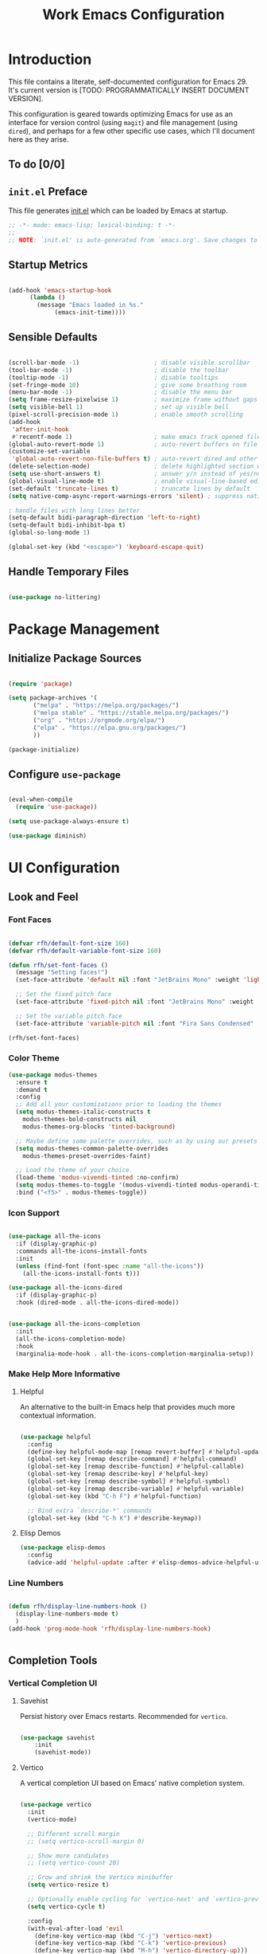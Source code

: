 #+title: Work Emacs Configuration
#+property: header-args:emacs-lisp :tangle ./init.el :mkdirp yes

* Introduction

This file contains a literate, self-documented configuration for Emacs 29. It's current version is [TODO: PROGRAMMATICALLY INSERT DOCUMENT VERSION].

This configuration is geared towards optimizing Emacs for use as an interface for version control (using =magit=) and file management (using =dired=), and perhaps for a few other specific use cases, which I'll document here as they arise.

** To do [0/0]
  
** =init.el= Preface

This file generates [[file:init.el][init.el]] which can be loaded by Emacs at startup.

#+begin_src emacs-lisp
  ;; -*- mode: emacs-lisp; lexical-binding: t -*-
  ;;
  ;; NOTE: `init.el' is auto-generated from `emacs.org'. Save changes to `emacs.org' to edit this file.
#+end_src

** Startup Metrics

#+begin_src emacs-lisp

  (add-hook 'emacs-startup-hook
	    (lambda ()
	      (message "Emacs loaded in %s."
		       (emacs-init-time))))

#+end_src

** Sensible Defaults

#+begin_src emacs-lisp

  (scroll-bar-mode -1)                     ; disable visible scrollbar
  (tool-bar-mode -1)                       ; disable the toolbar
  (tooltip-mode -1)                        ; disable tooltips
  (set-fringe-mode 10)                     ; give some breathing room
  (menu-bar-mode -1)                       ; disable the menu bar
  (setq frame-resize-pixelwise 1)          ; maximize frame without gaps
  (setq visible-bell 1)                    ; set up visible bell
  (pixel-scroll-precision-mode 1)          ; enable smooth scrolling
  (add-hook
   'after-init-hook
   #'recentf-mode 1)                       ; make emacs track opened files
  (global-auto-revert-mode 1)              ; auto-revert buffers on file change
  (customize-set-variable
   'global-auto-revert-non-file-buffers t) ; auto-revert dired and other buffers
  (delete-selection-mode)                  ; delete highlighted section when typed over
  (setq use-short-answers t)               ; answer y/n instead of yes/no
  (global-visual-line-mode t)              ; enable visual-line-based editing
  (set-default 'truncate-lines t)          ; truncate lines by default
  (setq native-comp-async-report-warnings-errors 'silent) ; suppress native-comp warnings 

  ; handle files with long lines better
  (setq-default bidi-paragraph-direction 'left-to-right)
  (setq-default bidi-inhibit-bpa t)
  (global-so-long-mode 1)

  (global-set-key (kbd "<escape>") 'keyboard-escape-quit)

#+end_src

** Handle Temporary Files

#+begin_src emacs-lisp

  (use-package no-littering)

#+end_src

* Package Management

** Initialize Package Sources

#+begin_src emacs-lisp

  (require 'package)

  (setq package-archives '(
         ("melpa" . "https://melpa.org/packages/")
         ("melpa stable" . "https://stable.melpa.org/packages/")
         ("org" . "https://orgmode.org/elpa/")
         ("elpa" . "https://elpa.gnu.org/packages/")
         ))

  (package-initialize)

#+end_src

** Configure =use-package=

#+begin_src emacs-lisp

  (eval-when-compile
    (require 'use-package))

  (setq use-package-always-ensure t)

  (use-package diminish)

#+end_src

* UI Configuration

** Look and Feel

*** Font Faces
#+begin_src emacs-lisp

  (defvar rfh/default-font-size 160)
  (defvar rfh/default-variable-font-size 160)

  (defun rfh/set-font-faces ()
    (message "Setting faces!")
    (set-face-attribute 'default nil :font "JetBrains Mono" :weight 'light :height rfh/default-font-size)

    ;; Set the fixed pitch face
    (set-face-attribute 'fixed-pitch nil :font "JetBrains Mono" :weight 'light :height rfh/default-font-size)

    ;; Set the variable pitch face
    (set-face-attribute 'variable-pitch nil :font "Fira Sans Condensed" :weight 'light :height rfh/default-variable-font-size :weight 'light))

  (rfh/set-font-faces)

#+end_src

*** Color Theme

#+begin_src emacs-lisp
  (use-package modus-themes
    :ensure t
    :demand t
    :config
    ;; Add all your customizations prior to loading the themes
    (setq modus-themes-italic-constructs t
	  modus-themes-bold-constructs nil
	  modus-themes-org-blocks 'tinted-background)

    ;; Maybe define some palette overrides, such as by using our presets
    (setq modus-themes-common-palette-overrides
	  modus-themes-preset-overrides-faint)

    ;; Load the theme of your choice.
    (load-theme 'modus-vivendi-tinted :no-confirm)
    (setq modus-themes-to-toggle '(modus-vivendi-tinted modus-operandi-tinted))
    :bind ("<f5>" . modus-themes-toggle))

#+end_src

*** Icon Support

#+begin_src emacs-lisp

  (use-package all-the-icons
    :if (display-graphic-p)
    :commands all-the-icons-install-fonts
    :init
    (unless (find-font (font-spec :name "all-the-icons"))
      (all-the-icons-install-fonts t)))

  (use-package all-the-icons-dired
    :if (display-graphic-p)
    :hook (dired-mode . all-the-icons-dired-mode))


  (use-package all-the-icons-completion
    :init
    (all-the-icons-completion-mode)
    :hook
    (marginalia-mode-hook . all-the-icons-completion-marginalia-setup))

#+end_src

*** Make Help More Informative

**** Helpful

An alternative to the built-in Emacs help that provides much more contextual information.

#+begin_src emacs-lisp

  (use-package helpful
    :config
    (define-key helpful-mode-map [remap revert-buffer] #'helpful-update)
    (global-set-key [remap describe-command] #'helpful-command)
    (global-set-key [remap describe-function] #'helpful-callable)
    (global-set-key [remap describe-key] #'helpful-key)
    (global-set-key [remap describe-symbol] #'helpful-symbol)
    (global-set-key [remap describe-variable] #'helpful-variable)
    (global-set-key (kbd "C-h F") #'helpful-function)

    ;; Bind extra `describe-*' commands
    (global-set-key (kbd "C-h K") #'describe-keymap))

#+end_src

**** Elisp Demos

#+begin_src emacs-lisp
  (use-package elisp-demos
    :config
    (advice-add 'helpful-update :after #'elisp-demos-advice-helpful-update))
#+end_src

*** Line Numbers

#+begin_src emacs-lisp

  (defun rfh/display-line-numbers-hook ()
    (display-line-numbers-mode t)
    )
  (add-hook 'prog-mode-hook 'rfh/display-line-numbers-hook)


#+end_src

** Completion Tools

*** Vertical Completion UI

**** Savehist

Persist history over Emacs restarts. Recommended for =vertico=.

#+begin_src emacs-lisp

  (use-package savehist
      :init
      (savehist-mode))

#+end_src

**** Vertico

A vertical completion UI based on Emacs' native completion system.

#+begin_src emacs-lisp

  (use-package vertico
    :init
    (vertico-mode)

    ;; Different scroll margin
    ;; (setq vertico-scroll-margin 0)

    ;; Show more candidates
    ;; (setq vertico-count 20)

    ;; Grow and shrink the Vertico minibuffer
    (setq vertico-resize t)

    ;; Optionally enable cycling for `vertico-next' and `vertico-previous'.
    (setq vertico-cycle t)

    :config
    (with-eval-after-load 'evil
      (define-key vertico-map (kbd "C-j") 'vertico-next)
      (define-key vertico-map (kbd "C-k") 'vertico-previous)
      (define-key vertico-map (kbd "M-h") 'vertico-directory-up)))


  (use-package emacs
    :init
    ;; Add prompt indicator to `completing-read-multiple'.
    ;; We display [CRM<separator>], e.g., [CRM,] if the separator is a comma.
    (defun crm-indicator (args)
      (cons (format "[CRM%s] %s"
		    (replace-regexp-in-string
		     "\\`\\[.*?]\\*\\|\\[.*?]\\*\\'" ""
		     crm-separator)
		    (car args))
	    (cdr args)))
    (advice-add #'completing-read-multiple :filter-args #'crm-indicator)

    ;; Do not allow the cursor in the minibuffer prompt
    (setq minibuffer-prompt-properties
	  '(read-only t cursor-intangible t face minibuffer-prompt))
    (add-hook 'minibuffer-setup-hook #'cursor-intangible-mode)

    ;; Enable recursive minibuffers
    (setq enable-recursive-minibuffers t))

#+end_src

**** Orderless

Implements orderless completion style. Also recommended for =vertico=.

#+begin_src emacs-lisp

  (use-package orderless
    :custom
    (completion-styles '(orderless basic))
    (completion-category-overrides '((file (styles basic partial-completion)))))

#+end_src

**** Marginalia

Marginalia in minibuffer

#+begin_src emacs-lisp

  (use-package marginalia
    :after vertico
    :init
    (marginalia-mode)
    :config
    (customize-set-variable 'marginalia-annotators '(marginalia-annotators-heavy marginalia-annotators-light nil)))


#+end_src

*** Completion-At-Point

**** Consult

Consult provides search and navigation commands based on the Emacs completion function completing-read.

#+begin_src emacs-lisp

  (use-package consult
    :config
    (global-set-key (kbd "C-s") 'consult-line)
    (define-key minibuffer-local-map (kbd "C-r") 'consult-history)
    (setq completion-in-region-function #'consult-completion-in-region))

#+end_src

**** Embark and Embark-Consult

Bind the command embark-act to a key and it acts like prefix-key for a keymap of actions (commands) relevant to the target around point.

#+begin_src emacs-lisp

    (use-package embark
      :bind
      (("C-:" . embark-act)       ;; pick some comfortable binding
       ("C-;" . embark-dwim)        ;; good alternative: M-.
       ("C-h B" . embark-bindings)) ;; alternative for `describe-bindings'
      :init
      ;; Optionally replace the key help with a completing-read interface
      (setq prefix-help-command #'embark-prefix-help-command)

      :config
      ;; Hide the mode line of the Embark live/completions buffers
      (add-to-list 'display-buffer-alist
		   '("\\`\\*Embark Collect \\(Live\\|Completions\\)\\*"
		     nil
		     (window-parameters (mode-line-format . none))))
      (global-set-key [remap describe-bindings] #'embark-bindings)
      (global-set-key (kbd "C-.") #'embark-act)
      (setq prefix-help-command #'embark-prefix-help-command))

  (use-package embark-consult
    :hook
    (embark-collect-mode . consult-preview-at-point-mode))

#+end_src

**** Corfu and Corfu-Terminal

#+begin_src emacs-lisp

  (use-package corfu
    :custom
    (corfu-auto t)          ;; Enable auto completion
    (corfu-separator ?_) ;; Set to orderless separator, if not using space
    (corfu-quit-no-match 'separator)
    :bind
    ;; Another key binding can be used, such as S-SPC.
    (:map corfu-map ("S-SPC" . corfu-insert-separator))
    :init
    (global-corfu-mode))

  (require 'corfu-popupinfo)
  (corfu-popupinfo-mode t)

  (define-key corfu-map (kbd "M-p") #'corfu-popupinfo-scroll-down)
  (define-key corfu-map (kbd "M-n") #'corfu-popupinfo-scroll-up)
  (define-key corfu-map (kbd "M-d") #'corfu-popupinfo-toggle)

#+end_src

**** Cape

#+begin_src emacs-lisp

  (use-package cape
    :config
    (add-to-list 'completion-at-point-functions #'cape-file)
    (add-to-list 'completion-at-point-functions #'cape-dabbrev)

    ;; Silence the pcomplete capf, no errors or messages!
    ;; Important for corfu
    (advice-add 'pcomplete-completions-at-point :around #'cape-wrap-silent)

    ;; Ensure that pcomplete does not write to the buffer
    ;; and behaves as a pure `completion-at-point-function'.
    (advice-add 'pcomplete-completions-at-point :around #'cape-wrap-purify)
    (add-hook 'eshell-mode-hook
              (lambda () (setq-local corfu-quit-at-boundary t
                                     corfu-quit-no-match t
                                     corfu-auto nil)
                (corfu-mode)))
    )

#+end_src

** Keybindings
*** Which-Key

Displays the key bindings following your currently entered incomplete command (a prefix) in a popup

#+begin_src emacs-lisp

  (use-package which-key
    :init (which-key-mode)
    :diminish which-key-mode
    :config
    (setq which-key-idle-delay 0))

#+end_src

*** Evil and Evil-Collection

#+begin_src emacs-lisp

  (use-package evil
    :init
    (setq evil-want-integration t)
    (setq evil-want-keybinding nil)
    (setq evil-want-C-u-scroll nil)
    (setq evil-want-C-i-jump nil)
    :config
    (evil-mode 1)
    (define-key evil-insert-state-map (kbd "C-g") 'evil-normal-state)
    (define-key evil-insert-state-map (kbd "C-h") 'evil-delete-backward-char-and-join)

    ;; Use visual line motions even outside of visual-line-mode buffers
    (evil-global-set-key 'motion "j" 'evil-next-visual-line)
    (evil-global-set-key 'motion "k" 'evil-previous-visual-line)

    (evil-set-initial-state 'messages-buffer-mode 'normal)
    (evil-set-undo-system 'undo-redo))

  (use-package evil-collection
    :diminish evil-collection-unimpaired-mode
    :after evil
    :config
    (evil-collection-init))

  (use-package evil-nerd-commenter)

#+end_src
*** Leader Key Configuration
**** General

#+begin_src emacs-lisp

  (use-package general
    :config
    (general-evil-setup t)
    (general-create-definer rfh/leader-keys
      :keymaps '(normal insert visual emacs)
      :prefix "SPC"
      :global-prefix "C-M-SPC"))

#+end_src

**** Leader-Key Config

#+begin_src emacs-lisp

    (rfh/leader-keys
      "SPC"   '(execute-extended-command :which-key "M-x")
      "TAB"   '(evil-window-next :which-key "cycle windows")
      "f"     '(:ignore t :which-key "files")
      "ff"    '(find-file :which-key "find file")
      "fr"    '(consult-recent-file :which-key "recent files")
      "fs"    '(save-buffer :which-key "save current buffer")
      "fh"    '(consult-org-heading :which-key "go to org heading")
      "w"     '(:ignore t :which-key "windows")
      "wq"    '(quit-window :which-key "quit window")
      "wd"    '(delete-window :which-key "delete window")
      "wD"    '(delete-other-windows :which-key "delete other windows")
      "b"     '(:ignore t :which-key "buffers")
      "bb"    '(consult-buffer :which-key "switch buffer")
      "bd"    '(kill-current-buffer :which-key "kill current buffer")
      "bD"    '(kill-buffer :which-key "kill buffer")
      "t"     '(:ignore t :which-key "toggle")
      "tv"    '(visual-line-mode :which-key "visual line mode")
      "tt"    '(modus-themes-toggle :which-key "light/dark mode")
      "tT"    '(consult-theme :which-key "switch color theme")
      ";"     '(evilnc-comment-or-uncomment-lines :which-key "comment/uncomment lines")
     )

#+end_src
*** Hydra

Ties related commands into a family of short bindings with a common prefix - a Hydra.

#+begin_src emacs-lisp

  (use-package hydra
    :defer t)

#+end_src

* Frame Management

** Frame Management Keybindings

#+begin_src emacs-lisp

  (rfh/leader-keys
    "F"  '(:ignore t :which-key "frames")
    "Fd" '(delete-frame :which-key "delete current frame")
    "FD" '(delete-other-frames :which-key "delete other frames")
    "Fm" '(toggle-frame-maximized :which-key "toggle frame maximization")
  )


#+end_src

* Window Management

** Ace-Window

#+begin_src emacs-lisp

  (use-package ace-window
    :bind
    ("M-o" . 'ace-window))

  (setq aw-dispatch-always t)

#+end_src

* Version Control
** Magit

#+begin_src emacs-lisp

  (use-package magit
    :commands magit-status
    :custom
    (magit-display-buffer-function #'magit-display-buffer-same-window-except-diff-v1))

  (rfh/leader-keys
    "g"   '(:ignore t :which-key "git")
    "gs"  'magit-status
    "gd"  'magit-diff-unstaged
    "gc"  'magit-branch-or-checkout
    "gl"   '(:ignore t :which-key "log")
    "glc" 'magit-log-current
    "glf" 'magit-log-buffer-file
    "gb"  'magit-branch
    "gP"  'magit-push-current
    "gp"  'magit-pull-branch
    "gf"  'magit-fetch
    "gF"  'magit-fetch-all
    "gr"  'magit-rebase)

#+end_src

* File Management
** Dired

Taken from: https://github.com/daviwil/emacs-from-scratch/blob/8c302a79bf5700f6ef0279a3daeeb4123ae8bd59/Emacs.org#dired

Dired is a built-in file manager for Emacs that does some pretty amazing things!  Here are some key bindings you should try out:

*** Key Bindings
**** Navigation

*Emacs* / *Evil*
- =n= / =j= - next line
- =p= / =k= - previous line
- =j= / =J= - jump to file in buffer
- =RET= - select file or directory
- =^= - go to parent directory
- =S-RET= / =g O= - Open file in "other" window
- =M-RET= - Show file in other window without focusing (previewing files)
- =g o= (=dired-view-file=) - Open file but in a "preview" mode, close with =q=
- =g= / =g r= Refresh the buffer with =revert-buffer= after changing configuration (and after filesystem changes!)

**** Marking files

- =m= - Marks a file
- =u= - Unmarks a file
- =U= - Unmarks all files in buffer
- =* t= / =t= - Inverts marked files in buffer
- =% m= - Mark files in buffer using regular expression
- =*= - Lots of other auto-marking functions
- =k= / =K= - "Kill" marked items (refresh buffer with =g= / =g r= to get them back)
- Many operations can be done on a single file if there are no active marks!

**** Copying and Renaming files

- =C= - Copy marked files (or if no files are marked, the current file)
- Copying single and multiple files
- =U= - Unmark all files in buffer
- =R= - Rename marked files, renaming multiple is a move!
- =% R= - Rename based on regular expression: =^test= , =old-\&=

*Power command*: =C-x C-q= (=dired-toggle-read-only=) - Makes all file names in the buffer editable directly to rename them!  Press =Z Z= to confirm renaming or =Z Q= to abort.

**** Deleting files

- =D= - Delete marked file
- =d= - Mark file for deletion
- =x= - Execute deletion for marks
- =delete-by-moving-to-trash= - Move to trash instead of deleting permanently

**** Creating and extracting archives

- =Z= - Compress or uncompress a file or folder to (=.tar.gz=)
- =c= - Compress selection to a specific file
- =dired-compress-files-alist= - Bind compression commands to file extension

**** Other common operations

- =T= - Touch (change timestamp)
- =M= - Change file mode
- =O= - Change file owner
- =G= - Change file group
- =S= - Create a symbolic link to this file
- =L= - Load an Emacs Lisp file into Emacs

*** Configuration

#+begin_src emacs-lisp

    (use-package dired
      :ensure nil
      :commands (dired dired-jump)
      :bind (("C-x C-j" . dired-jump))
      :custom ((dired-listing-switches "-agho --group-directories-first"))
      :config
      (evil-collection-define-key 'normal 'dired-mode-map
	"h" 'dired-single-up-directory
	"l" 'dired-single-buffer)
      (define-key dired-mode-map [kbd "SPC"] nil)
      )

    (use-package dired-single
      :after dired)

    (use-package diredfl
      :after dired
      :config
      (add-hook 'dired-mode-hook 'diredfl-global-mode))

    (use-package dired-open
      :after dired
      :config
      ;; Doesn't work as expected!
      ;; (add-to-list 'dired-open-functions #'dired-open-xdg t)
      (setq dired-open-extensions '(
				    ;; ("png" . "feh")
				    ("mkv" . "vlc")))
      )

    (use-package dired-hide-dotfiles
      ;; :hook (dired-mode . dired-hide-dotfiles-mode)
      :after dired
      :config
      (evil-collection-define-key 'normal 'dired-mode-map
	"H" 'dired-hide-dotfiles-mode))

    (rfh/leader-keys
    "d" '(dired :which-key "dired"))
#+end_src

*** Dired Hydra

Taken from the [[https://github.com/abo-abo/hydra/wiki/Dired#hydras][=hydra= wiki]].

#+begin_src emacs-lisp
  (defhydra hydra-dired (:hint nil :color pink)
    "
  _+_ mkdir          _v_iew           _m_ark             _(_ details        _i_nsert-subdir    wdired
  _C_opy             _O_ view other   _U_nmark all       _)_ omit-mode      _$_ hide-subdir    C-x C-q : edit
  _D_elete           _o_pen other     _u_nmark           _l_ redisplay      _w_ kill-subdir    C-c C-c : commit
  _R_ename           _M_ chmod        _t_oggle           _g_ revert buf     _e_ ediff          C-c ESC : abort
  _Y_ rel symlink    _G_ chgrp        _E_xtension mark   _s_ort             _=_ pdiff
  _S_ymlink          ^ ^              _F_ind marked      _TAB_ toggle hydra   \\ flyspell
  _r_sync            ^ ^              ^ ^                ^ ^                _?_ summary
  _z_ compress-file  _A_ find regexp
  _Z_ compress       _Q_ repl regexp

  T - tag prefix
  "
    ("\\" dired-do-ispell)
    ("(" dired-hide-details-mode)
    (")" dired-omit-mode)
    ("+" dired-create-directory)
    ("=" diredp-ediff)         ;; smart diff
    ("?" dired-summary)
    ("$" diredp-hide-subdir-nomove)
    ("A" dired-do-find-regexp)
    ("C" dired-do-copy)        ;; Copy all marked files
    ("D" dired-do-delete)
    ("E" dired-mark-extension)
    ("e" dired-ediff-files)
    ("F" dired-do-find-marked-files)
    ("G" dired-do-chgrp)
    ("g" revert-buffer)        ;; read all directories again (refresh)
    ("i" dired-maybe-insert-subdir)
    ("l" dired-do-redisplay)   ;; relist the marked or singel directory
    ("M" dired-do-chmod)
    ("m" dired-mark)
    ("O" dired-display-file)
    ("o" dired-find-file-other-window)
    ("Q" dired-do-find-regexp-and-replace)
    ("R" dired-do-rename)
    ("r" dired-do-rsynch)
    ("S" dired-do-symlink)
    ("s" dired-sort-toggle-or-edit)
    ("t" dired-toggle-marks)
    ("U" dired-unmark-all-marks)
    ("u" dired-unmark)
    ("v" dired-view-file)      ;; q to exit, s to search, = gets line #
    ("w" dired-kill-subdir)
    ("Y" dired-do-relsymlink)
    ("z" diredp-compress-this-file)
    ("Z" dired-do-compress)
    ("q" nil)
    ("TAB" nil :color blue))

  (define-key dired-mode-map (kbd "<tab>") 'hydra-dired/body)

#+end_src

** Open Files Externally

#+begin_src emacs-lisp

  ;; (use-package openwith
  ;;   :config
  ;;   (setq openwith-associations
  ;;     (list
  ;;       (list (openwith-make-extension-regexp
  ;;              '("mpg" "mpeg" "mp3" "mp4"
  ;;                "avi" "wmv" "wav" "mov" "flv"
  ;;                "ogm" "ogg" "mkv"))
  ;;              "mpv"
  ;;              '(file))
  ;;       (list (openwith-make-extension-regexp
  ;;              '("xbm" "pbm" "pgm" "ppm" "pnm"
  ;;                "png" "gif" "bmp" "tif" "jpeg")) ;; Removed jpg because Telega was
  ;;                                                 ;; causing feh to be opened...
  ;;              "feh"
  ;;              '(file))
  ;;       (list (openwith-make-extension-regexp
  ;;              '("pdf"))
  ;;              "zathura"
  ;;              '(file))))
  ;;   (openwith-mode 1))

#+end_src

** Operate on Files as Root

#+begin_src emacs-lisp

(defun sudo-find-file (file)
    "Opens FILE with root privileges."
    (interactive "FFind file: ")
    (set-buffer
     (find-file (concat "/sudo::" (expand-file-name file)))))

(rfh/leader-keys
"fF" '(sudo-find-file :which-key "sudo find file"))

(defun sudo-remote-find-file (file)
    "Opens repote FILE with root privileges."
    (interactive "FFind file: ")
    (setq begin (replace-regexp-in-string  "scp" "ssh" (car (split-string file ":/"))))
    (setq end (car (cdr (split-string file "@"))))
    (set-buffer
     (find-file (format "%s" (concat begin "|sudo:root@" end)))))

#+end_src

* Text Editing

** Spell Checking

Enable spell checking when =ispell= is found in =exec-path=.

#+begin_src emacs-lisp

  (when (executable-find "ispell")
    (add-hook 'text-mode-hook #'flyspell-mode)
    (add-hook 'prog-mode-hook #'flyspell-prog-mode))

#+end_src

** Parens

#+begin_src emacs-lisp

  (electric-pair-mode 1) ; auto-insert matching bracket
  (show-paren-mode 1)    ; turn on paren match highlighting

#+end_src

* Org Mode

** Basic Configuration

#+begin_src emacs-lisp

  (use-package org
    :hook
    (org-mode-hook . visual-line-mode)
    :config
    (setq org-ellipsis " ▾"
	  org-hide-emphasis-markers t
	  org-src-fontify-natively t
	  org-src-tab-acts-natively t
	  org-edit-src-content-indentation 2
	  org-src-preserve-indentation nil
	  org-startup-folded 'content
	  org-cycle-separator-lines 2))


  (with-eval-after-load 'org

    (rfh/leader-keys
      "o"   '(:ignore t :which-key "org-mode")
      "oe" '(org-export-dispatch :which-key "export")
      "os" '(org-edit-src-code :which-key "edit src block")
      )

    ;; Make invisible parts of Org elements appear visible.
    (use-package org-appear
      :hook
      (org-mode-hook . org-appear-mode))

    ;; Return or mouse-1 click follows link
    (customize-set-variable 'org-return-follows-link 1)
    (customize-set-variable 'org-mouse-1-follows-link 1)

    ;; Display links as the description provided
    (customize-set-variable 'org-link-descriptive 1)

    ;; Hide markup markers
    (customize-set-variable 'org-hide-emphasis-markers 1)

    ;; disable auto-pairing of "<" in org-mode
    (add-hook 'org-mode-hook (lambda ()
			       (setq-local electric-pair-inhibit-predicate
					   `(lambda (c)
					      (if (char-equal c ?<) t (,electric-pair-inhibit-predicate c))))))
    )
#+end_src

*** Aesthetics

**** Org-Modern

#+begin_src emacs-lisp

  (use-package org-modern
    :hook (org-mode . org-modern-mode))

#+end_src

**** Nicer Heading Bullets

#+begin_src emacs-lisp

  ;; (use-package org-bullets
  ;;   :after org
  ;;   :hook (org-mode . org-bullets-mode)
  ;;   :custom
  ;;   (org-bullets-bullet-list '("◉" "○" "●" "○" "●" "○" "●")))

#+end_src

**** Center Org Buffers

#+begin_src emacs-lisp

  ;; (defun rfh/org-mode-visual-fill ()
  ;;   (setq visual-fill-column-width 80
  ;; 	visual-fill-column-center-text t)
  ;;   (visual-fill-column-mode 1))

  ;; (use-package visual-fill-column
  ;;  :hook (org-mode . rfh/org-mode-visual-fill))

#+end_src

** Customize Org Structure Templates

#+begin_src emacs-lisp

  (require 'org-tempo)
  (add-to-list 'org-structure-template-alist '("el" . "src emacs-lisp"))

#+end_src

** Org-Export

#+begin_src emacs-lisp

  (setq org-export-with-smart-quotes t)

#+end_src

** Org-Rich-Yank

#+begin_src emacs-lisp

  (use-package org-rich-yank)

#+end_src

* End of File Message

#+begin_src emacs-lisp

  (message "reached end of init file")

#+end_src
